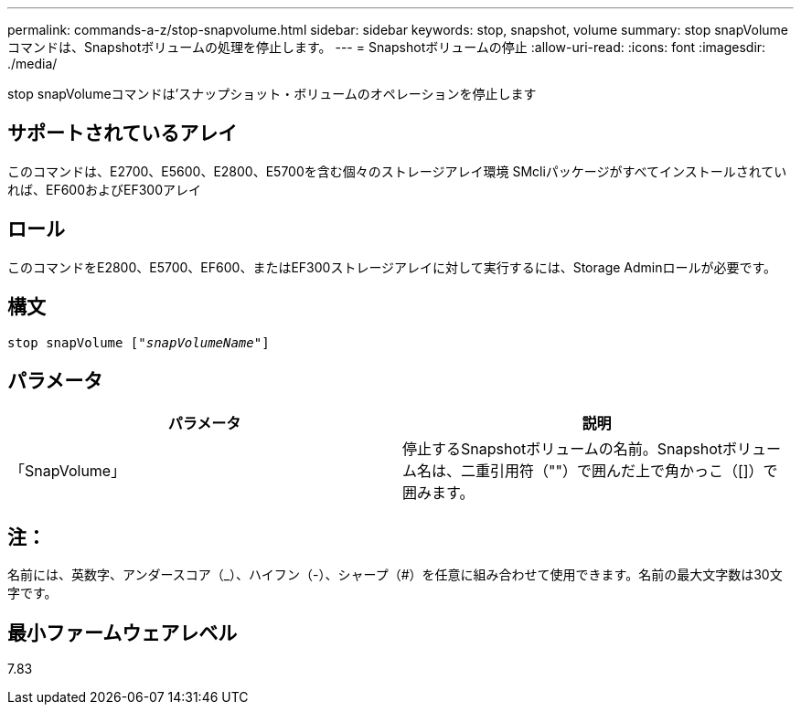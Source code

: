 ---
permalink: commands-a-z/stop-snapvolume.html 
sidebar: sidebar 
keywords: stop, snapshot, volume 
summary: stop snapVolumeコマンドは、Snapshotボリュームの処理を停止します。 
---
= Snapshotボリュームの停止
:allow-uri-read: 
:icons: font
:imagesdir: ./media/


[role="lead"]
stop snapVolumeコマンドは'スナップショット・ボリュームのオペレーションを停止します



== サポートされているアレイ

このコマンドは、E2700、E5600、E2800、E5700を含む個々のストレージアレイ環境 SMcliパッケージがすべてインストールされていれば、EF600およびEF300アレイ



== ロール

このコマンドをE2800、E5700、EF600、またはEF300ストレージアレイに対して実行するには、Storage Adminロールが必要です。



== 構文

[listing, subs="+macros"]
----
pass:quotes[stop snapVolume ["_snapVolumeName_"]]
----


== パラメータ

[cols="2*"]
|===
| パラメータ | 説明 


 a| 
「SnapVolume」
 a| 
停止するSnapshotボリュームの名前。Snapshotボリューム名は、二重引用符（""）で囲んだ上で角かっこ（[]）で囲みます。

|===


== 注：

名前には、英数字、アンダースコア（_）、ハイフン（-）、シャープ（#）を任意に組み合わせて使用できます。名前の最大文字数は30文字です。



== 最小ファームウェアレベル

7.83
